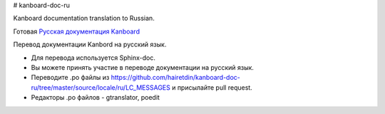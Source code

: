 # kanboard-doc-ru


Kanboard documentation translation to Russian.

Готовая `Русская документация Kanboard <http://kanboard.ru/doc/>`__

Перевод документации Kanbord на русский язык.


* Для перевода используется Sphinx-doc. 
* Вы можете принять участие в переводе документации на русский язык. 
* Переводите .po файлы из https://github.com/hairetdin/kanboard-doc-ru/tree/master/source/locale/ru/LC_MESSAGES и присылайте pull request. 
* Редакторы .po файлов - gtranslator, poedit
